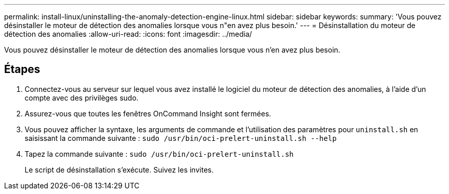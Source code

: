 ---
permalink: install-linux/uninstalling-the-anomaly-detection-engine-linux.html 
sidebar: sidebar 
keywords:  
summary: 'Vous pouvez désinstaller le moteur de détection des anomalies lorsque vous n"en avez plus besoin.' 
---
= Désinstallation du moteur de détection des anomalies
:allow-uri-read: 
:icons: font
:imagesdir: ../media/


[role="lead"]
Vous pouvez désinstaller le moteur de détection des anomalies lorsque vous n'en avez plus besoin.



== Étapes

. Connectez-vous au serveur sur lequel vous avez installé le logiciel du moteur de détection des anomalies, à l'aide d'un compte avec des privilèges sudo.
. Assurez-vous que toutes les fenêtres OnCommand Insight sont fermées.
. Vous pouvez afficher la syntaxe, les arguments de commande et l'utilisation des paramètres pour `uninstall.sh` en saisissant la commande suivante : `sudo /usr/bin/oci-prelert-uninstall.sh --help`
. Tapez la commande suivante : `sudo /usr/bin/oci-prelert-uninstall.sh`
+
Le script de désinstallation s'exécute. Suivez les invites.


